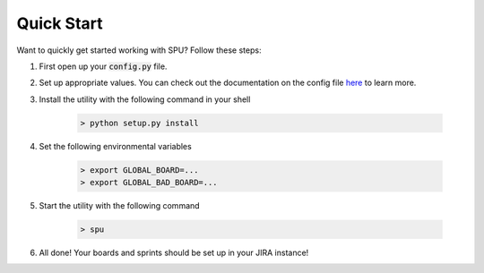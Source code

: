 Quick Start
============

Want to quickly get started working with SPU? Follow these steps:

1. First open up your :code:`config.py` file.

2. Set up appropriate values. You can check out the documentation on the config file `here <config-file.html>`_ to learn more.

3. Install the utility with the following command in your shell

    .. code-block:: shell

        > python setup.py install

4. Set the following environmental variables

    .. code-block:: shell

        > export GLOBAL_BOARD=...
        > export GLOBAL_BAD_BOARD=...

5. Start the utility with the following command

    .. code-block:: shell

        > spu
6. All done! Your boards and sprints should be set up in your JIRA instance!